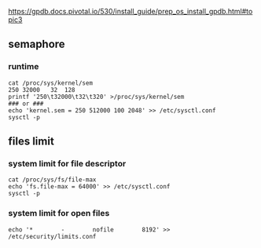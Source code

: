 https://gpdb.docs.pivotal.io/530/install_guide/prep_os_install_gpdb.html#topic3
** semaphore
*** runtime
#+BEGIN_SRC 
cat /proc/sys/kernel/sem
250 32000   32  128
printf '250\t32000\t32\t320' >/proc/sys/kernel/sem
### or ###
echo 'kernel.sem = 250 512000 100 2048' >> /etc/sysctl.conf
sysctl -p
#+END_SRC

** files limit
*** system limit for file descriptor
#+BEGIN_SRC
cat /proc/sys/fs/file-max
echo 'fs.file-max = 64000' >> /etc/sysctl.conf
sysctl -p
#+END_SRC
*** system limit for open files
#+BEGIN_SRC 
echo '*        -        nofile        8192' >> /etc/security/limits.conf
#+END_SRC
